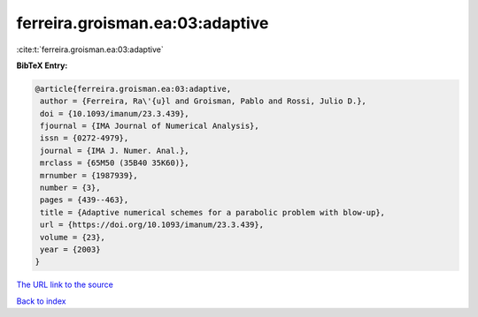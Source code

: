 ferreira.groisman.ea:03:adaptive
================================

:cite:t:`ferreira.groisman.ea:03:adaptive`

**BibTeX Entry:**

.. code-block:: bibtex

   @article{ferreira.groisman.ea:03:adaptive,
    author = {Ferreira, Ra\'{u}l and Groisman, Pablo and Rossi, Julio D.},
    doi = {10.1093/imanum/23.3.439},
    fjournal = {IMA Journal of Numerical Analysis},
    issn = {0272-4979},
    journal = {IMA J. Numer. Anal.},
    mrclass = {65M50 (35B40 35K60)},
    mrnumber = {1987939},
    number = {3},
    pages = {439--463},
    title = {Adaptive numerical schemes for a parabolic problem with blow-up},
    url = {https://doi.org/10.1093/imanum/23.3.439},
    volume = {23},
    year = {2003}
   }
`The URL link to the source <ttps://doi.org/10.1093/imanum/23.3.439}>`_


`Back to index <../By-Cite-Keys.html>`_
